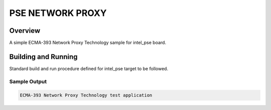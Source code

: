 .. _pse_network_proxy:

PSE NETWORK PROXY
###########

Overview
********
A simple ECMA-393 Network Proxy Technology sample for intel_pse board.

Building and Running
********************
Standard build and run procedure defined for intel_pse target to be
followed.

Sample Output
=============

.. code-block:: console

    ECMA-393 Network Proxy Technology test application
